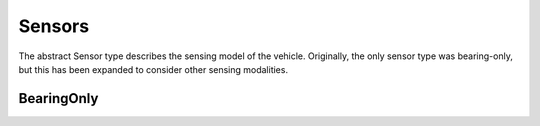 ====================
Sensors
====================

The abstract Sensor type describes the sensing model of the vehicle.
Originally, the only sensor type was bearing-only, but this has been expanded to consider other sensing modalities.


BearingOnly
===================

